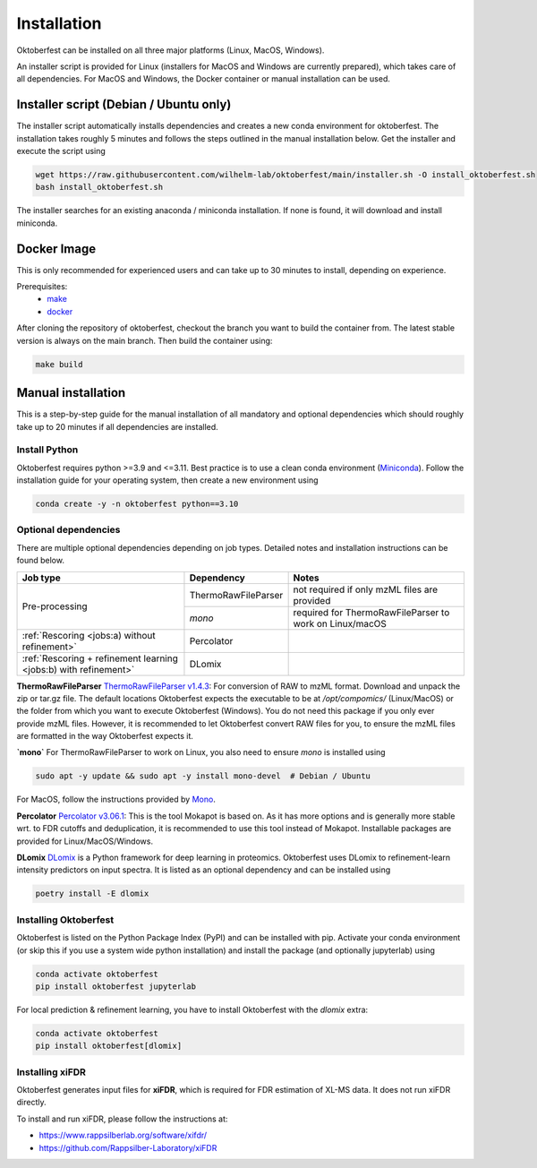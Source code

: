 .. highlight:: shell

Installation
============

Oktoberfest can be installed on all three major platforms (Linux, MacOS, Windows).

An installer script is provided for Linux (installers for MacOS and Windows are currently prepared), which takes care of all dependencies. For MacOS and Windows, the Docker container or manual installation can be used.

Installer script (Debian / Ubuntu only)
---------------------------------------

The installer script automatically installs dependencies and creates a new conda environment for oktoberfest. The installation takes roughly 5 minutes and follows the steps outlined in the manual installation below. Get the installer and execute the script using

.. code-block:: bash

   wget https://raw.githubusercontent.com/wilhelm-lab/oktoberfest/main/installer.sh -O install_oktoberfest.sh
   bash install_oktoberfest.sh

The installer searches for an existing anaconda / miniconda installation. If none is found, it will download and install miniconda.

Docker Image
------------

This is only recommended for experienced users and can take up to 30 minutes to install, depending on experience.

Prerequisites:
  - `make <https://www.gnu.org/software/make/>`_
  - `docker <https://www.docker.com/>`_

After cloning the repository of oktoberfest, checkout the branch you want to build the container from.
The latest stable version is always on the main branch. Then build the container using:

.. code-block:: bash

   make build


Manual installation
-------------------

This is a step-by-step guide for the manual installation of all mandatory and optional dependencies which should roughly take up to 20 minutes if all dependencies are installed.

Install Python
~~~~~~~~~~~~~~

Oktoberfest requires python >=3.9 and <=3.11. Best practice is to use a clean conda environment (`Miniconda <https://docs.conda.io/en/latest/miniconda.html>`_).
Follow the installation guide for your operating system, then create a new environment using

.. code-block:: bash

   conda create -y -n oktoberfest python==3.10


Optional dependencies
~~~~~~~~~~~~~~~~~~~~~

There are multiple optional dependencies depending on job types. Detailed notes and installation instructions can be found below.

.. table::

    +------------------------------------------------------------------+---------------------+---------------------------------------------------------+
    | Job type                                                         | Dependency          | Notes                                                   |
    +==================================================================+=====================+=========================================================+
    | Pre-processing                                                   | ThermoRawFileParser | not required if only mzML files are provided            |
    +                                                                  +---------------------+---------------------------------------------------------+
    |                                                                  | `mono`              | required for ThermoRawFileParser to work on Linux/macOS |
    +------------------------------------------------------------------+---------------------+---------------------------------------------------------+
    | :ref:`Rescoring <jobs:a) without refinement>`                    | Percolator          |                                                         |
    +------------------------------------------------------------------+---------------------+---------------------------------------------------------+
    | :ref:`Rescoring + refinement learning <jobs:b) with refinement>` | DLomix              |                                                         |
    +------------------------------------------------------------------+---------------------+---------------------------------------------------------+

**ThermoRawFileParser**
`ThermoRawFileParser v1.4.3 <https://github.com/compomics/ThermoRawFileParser/releases/tag/v1.4.3>`_:
For conversion of RAW to mzML format. Download and unpack the zip or tar.gz file. The default locations Oktoberfest expects the executable to be at `/opt/compomics/` (Linux/MacOS) or the folder from which you want to execute Oktoberfest (Windows).
You do not need this package if you only ever provide mzML files. However, it is recommended to let Oktoberfest convert RAW files for you, to ensure the mzML files are formatted in the way Oktoberfest expects it.

**`mono`**
For ThermoRawFileParser to work on Linux, you also need to ensure `mono` is installed using

.. code-block:: bash

   sudo apt -y update && sudo apt -y install mono-devel  # Debian / Ubuntu

For MacOS, follow the instructions provided by `Mono <https://www.mono-project.com/docs/getting-started/install/mac/>`_.

**Percolator**
`Percolator v3.06.1 <https://github.com/percolator/percolator/releases/tag/rel-3-06-01>`_:
This is the tool Mokapot is based on. As it has more options and is generally more stable wrt. to FDR cutoffs and deduplication, it is recommended to use this tool instead of Mokapot.
Installable packages are provided for Linux/MacOS/Windows.

**DLomix**
`DLomix <https://github.com/wilhelm-lab/dlomix>`_ is a Python framework for deep learning in proteomics. Oktoberfest uses DLomix to refinement-learn intensity predictors on input spectra. It is listed as an optional dependency and can be installed using

.. code-block:: bash

    poetry install -E dlomix

Installing Oktoberfest
~~~~~~~~~~~~~~~~~~~~~~

Oktoberfest is listed on the Python Package Index (PyPI) and can be installed with pip. Activate your conda environment (or skip this if you use a system wide python installation) and install the package (and optionally jupyterlab) using

.. code-block:: bash

   conda activate oktoberfest
   pip install oktoberfest jupyterlab

For local prediction & refinement learning, you have to install Oktoberfest with the `dlomix` extra:

.. code-block:: bash

   conda activate oktoberfest
   pip install oktoberfest[dlomix]

Installing xiFDR
~~~~~

Oktoberfest generates input files for **xiFDR**, which is required for FDR estimation of XL-MS data. It does not run xiFDR directly.

To install and run xiFDR, please follow the instructions at:

- https://www.rappsilberlab.org/software/xifdr/
- https://github.com/Rappsilber-Laboratory/xiFDR
